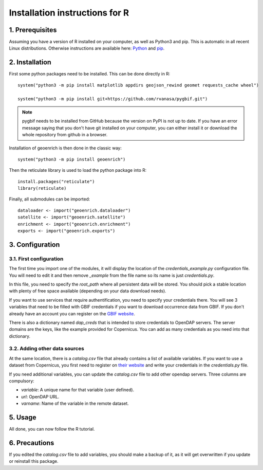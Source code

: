 Installation instructions for R
===============================


1. Prerequisites
----------------

Assuming you have a version of R installed on your computer, as well as Python3 and pip. This is automatic in all recent Linux distributions. Otherwise instructions are available here: `Python <https://wiki.python.org/moin/BeginnersGuide/Download>`_ and `pip <https://pip.pypa.io/en/stable/installation/>`_.


2. Installation
---------------

First some python packages need to be installed. This can be done directly in R::

	system("python3 -m pip install matplotlib appdirs geojson_rewind geomet requests_cache wheel")

	system("python3 -m pip install git+https://github.com/rvanasa/pygbif.git")

.. note::
	pygbif needs to be installed from GitHub because the version on PyPI is not up to date. If you have an error message saying that you don't have git installed on your computer, you can either install it or download the whole repository from github in a browser.

Installation of geoenrich is then done in the classic way::

	system("python3 -m pip install geoenrich")

Then the reticulate library is used to load the python package into R::

	install.packages("reticulate")
	library(reticulate)

Finally, all submodules can be imported::

	dataloader <- import("geoenrich.dataloader")
	satellite <- import("geoenrich.satellite")
	enrichment <- import("geoenrich.enrichment")
	exports <- import("geoenrich.exports")


3. Configuration
----------------

3.1. First configuration
^^^^^^^^^^^^^^^^^^^^^^^^

The first time you import one of the modules, it will display the location of the *credentials_example.py* configuration file. You will need to edit it and then remove *_example* from the file name so its name is just *credentials.py*.

In this file, you need to specify the *root_path* where all persistent data will be stored. You should pick a stable location with plenty of free space available (depending on your data download needs).

If you want to use services that require authentification, you need to specify your credentials there.
You will see 3 variables that need to be filled with GBIF credentials if you want to download occurrence data from GBIF. If you don't already have an account you can register on the `GBIF website <https://www.gbif.org/user/profile/>`_.

There is also a dictionary named *dap_creds* that is intended to store credentials to OpenDAP servers. The server domains are the keys, like the example provided for Copernicus. You can add as many credentials as you need into that dictionary.

3.2. Adding other data sources
^^^^^^^^^^^^^^^^^^^^^^^^^^^^^^

At the same location, there is a *catalog.csv* file that already contains a list of available variables. If you want to use a dataset from Copernicus, you first need to register on `their website <https://resources.marine.copernicus.eu/registration-form>`_ and write your credentials in the *credentials.py* file.

If you need additional variables, you can update the *catalog.csv* file to add other opendap servers. Three columns are compulsory:

- *variable*: A unique name for that variable (user defined).
- *url*: OpenDAP URL.
- *varname*: Name of the variable in the remote dataset.

5. Usage
--------

All done, you can now follow the R tutorial.


6. Precautions
--------------

If you edited the *catalog.csv* file to add variables, you should make a backup of it, as it will get overwritten if you update or reinstall this package.
